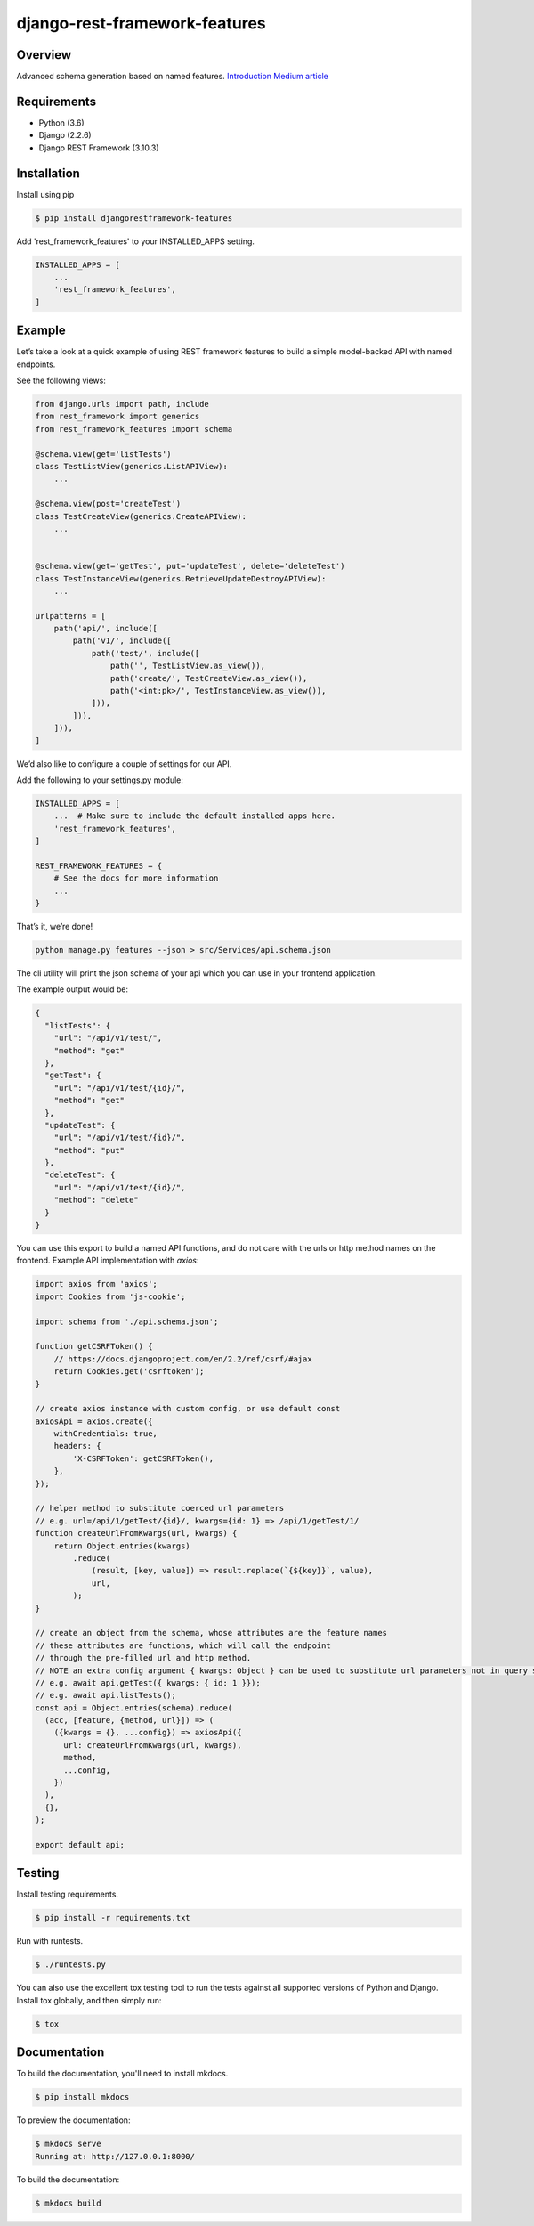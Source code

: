 django-rest-framework-features
======================================

.. image:: https://readthedocs.org/projects/django-rest-framework-features/badge/?version=latest
    :target: https://django-rest-framework-features.readthedocs.io/en/latest/?badge=latest
    :alt: Documentation Status
.. image:: https://travis-ci.org/cloudcode-hungary/django-rest-framework-features.svg?branch=master
    :target: https://travis-ci.org/cloudcode-hungary/django-rest-framework-features.svg?branch=master
    :alt: Build Status
.. image:: https://badge.fury.io/py/djangorestframework-features.svg
    :target: https://badge.fury.io/py/djangorestframework-features

Overview
--------

Advanced schema generation based on named features. `Introduction Medium article
<https://medium.com/@cloudcode.bbb/how-to-build-your-django-rest-framework-api-based-on-named-features-97432ce07969>`_

Requirements
------------

-  Python (3.6)
-  Django (2.2.6)
-  Django REST Framework (3.10.3)

Installation
------------

Install using pip

.. code:: bash

    $ pip install djangorestframework-features

Add 'rest_framework_features' to your INSTALLED_APPS setting.

.. code:: python

   INSTALLED_APPS = [
       ...
       'rest_framework_features',
   ]

Example
-------

Let’s take a look at a quick example of using REST framework features to
build a simple model-backed API with named endpoints.

See the following views:

.. code:: python

   from django.urls import path, include
   from rest_framework import generics
   from rest_framework_features import schema

   @schema.view(get='listTests')
   class TestListView(generics.ListAPIView):
       ...

   @schema.view(post='createTest')
   class TestCreateView(generics.CreateAPIView):
       ...


   @schema.view(get='getTest', put='updateTest', delete='deleteTest')
   class TestInstanceView(generics.RetrieveUpdateDestroyAPIView):
       ...

   urlpatterns = [
       path('api/', include([
           path('v1/', include([
               path('test/', include([
                   path('', TestListView.as_view()),
                   path('create/', TestCreateView.as_view()),
                   path('<int:pk>/', TestInstanceView.as_view()),
               ])),
           ])),
       ])),
   ]

We’d also like to configure a couple of settings for our API.

Add the following to your settings.py module:

.. code:: python

   INSTALLED_APPS = [
       ...  # Make sure to include the default installed apps here.
       'rest_framework_features',
   ]

   REST_FRAMEWORK_FEATURES = {
       # See the docs for more information
       ...
   }

That’s it, we’re done!

.. code:: bash

   python manage.py features --json > src/Services/api.schema.json

The cli utility will print the json schema of your api which you can use
in your frontend application.

The example output would be:

.. code:: json

   {
     "listTests": {
       "url": "/api/v1/test/",
       "method": "get"
     },
     "getTest": {
       "url": "/api/v1/test/{id}/",
       "method": "get"
     },
     "updateTest": {
       "url": "/api/v1/test/{id}/",
       "method": "put"
     },
     "deleteTest": {
       "url": "/api/v1/test/{id}/",
       "method": "delete"
     }
   }

You can use this export to build a named API functions, and do not care
with the urls or http method names on the frontend. Example API
implementation with `axios`:

.. code:: javascript

    import axios from 'axios';
    import Cookies from 'js-cookie';

    import schema from './api.schema.json';

    function getCSRFToken() {
        // https://docs.djangoproject.com/en/2.2/ref/csrf/#ajax
        return Cookies.get('csrftoken');
    }

    // create axios instance with custom config, or use default const
    axiosApi = axios.create({
        withCredentials: true,
        headers: {
            'X-CSRFToken': getCSRFToken(),
        },
    });

    // helper method to substitute coerced url parameters
    // e.g. url=/api/1/getTest/{id}/, kwargs={id: 1} => /api/1/getTest/1/
    function createUrlFromKwargs(url, kwargs) {
        return Object.entries(kwargs)
            .reduce(
                (result, [key, value]) => result.replace(`{${key}}`, value),
                url,
            );
    }

    // create an object from the schema, whose attributes are the feature names
    // these attributes are functions, which will call the endpoint
    // through the pre-filled url and http method.
    // NOTE an extra config argument { kwargs: Object } can be used to substitute url parameters not in query string
    // e.g. await api.getTest({ kwargs: { id: 1 }});
    // e.g. await api.listTests();
    const api = Object.entries(schema).reduce(
      (acc, [feature, {method, url}]) => (
        ({kwargs = {}, ...config}) => axiosApi({
          url: createUrlFromKwargs(url, kwargs),
          method,
          ...config,
        })
      ),
      {},
    );

    export default api;


Testing
-------

Install testing requirements.

.. code:: bash

    $ pip install -r requirements.txt

Run with runtests.

.. code:: bash

    $ ./runtests.py

You can also use the excellent tox testing tool to run the tests
against all supported versions of Python and Django. Install tox
globally, and then simply run:

.. code:: bash

    $ tox

Documentation
-------------

To build the documentation, you'll need to install mkdocs.

.. code:: bash

    $ pip install mkdocs

To preview the documentation:

.. code:: bash

    $ mkdocs serve
    Running at: http://127.0.0.1:8000/

To build the documentation:

.. code:: bash

    $ mkdocs build
